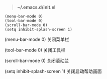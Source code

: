 # بِسْمِ اللّهِ الرَّحْمـَنِ الرَّحِيمِ

#+BEGIN_QUOTE
*~/.emacs.d/init.el*
#+END_QUOTE

#+BEGIN_EXAMPLE
(menu-bar-mode 0)
(tool-bar-mode 0)
(scroll-bar-mode 0)
(setq inhibit-splash-screen 1)
#+END_EXAMPLE

(menu-bar-mode 0)    关闭菜单栏

(tool-bar-mode 0)    关闭工具栏

(scroll-bar-mode 0)    关闭滚动兰

(setq inhibit-splash-screen 1)    关闭启动帮助画面
